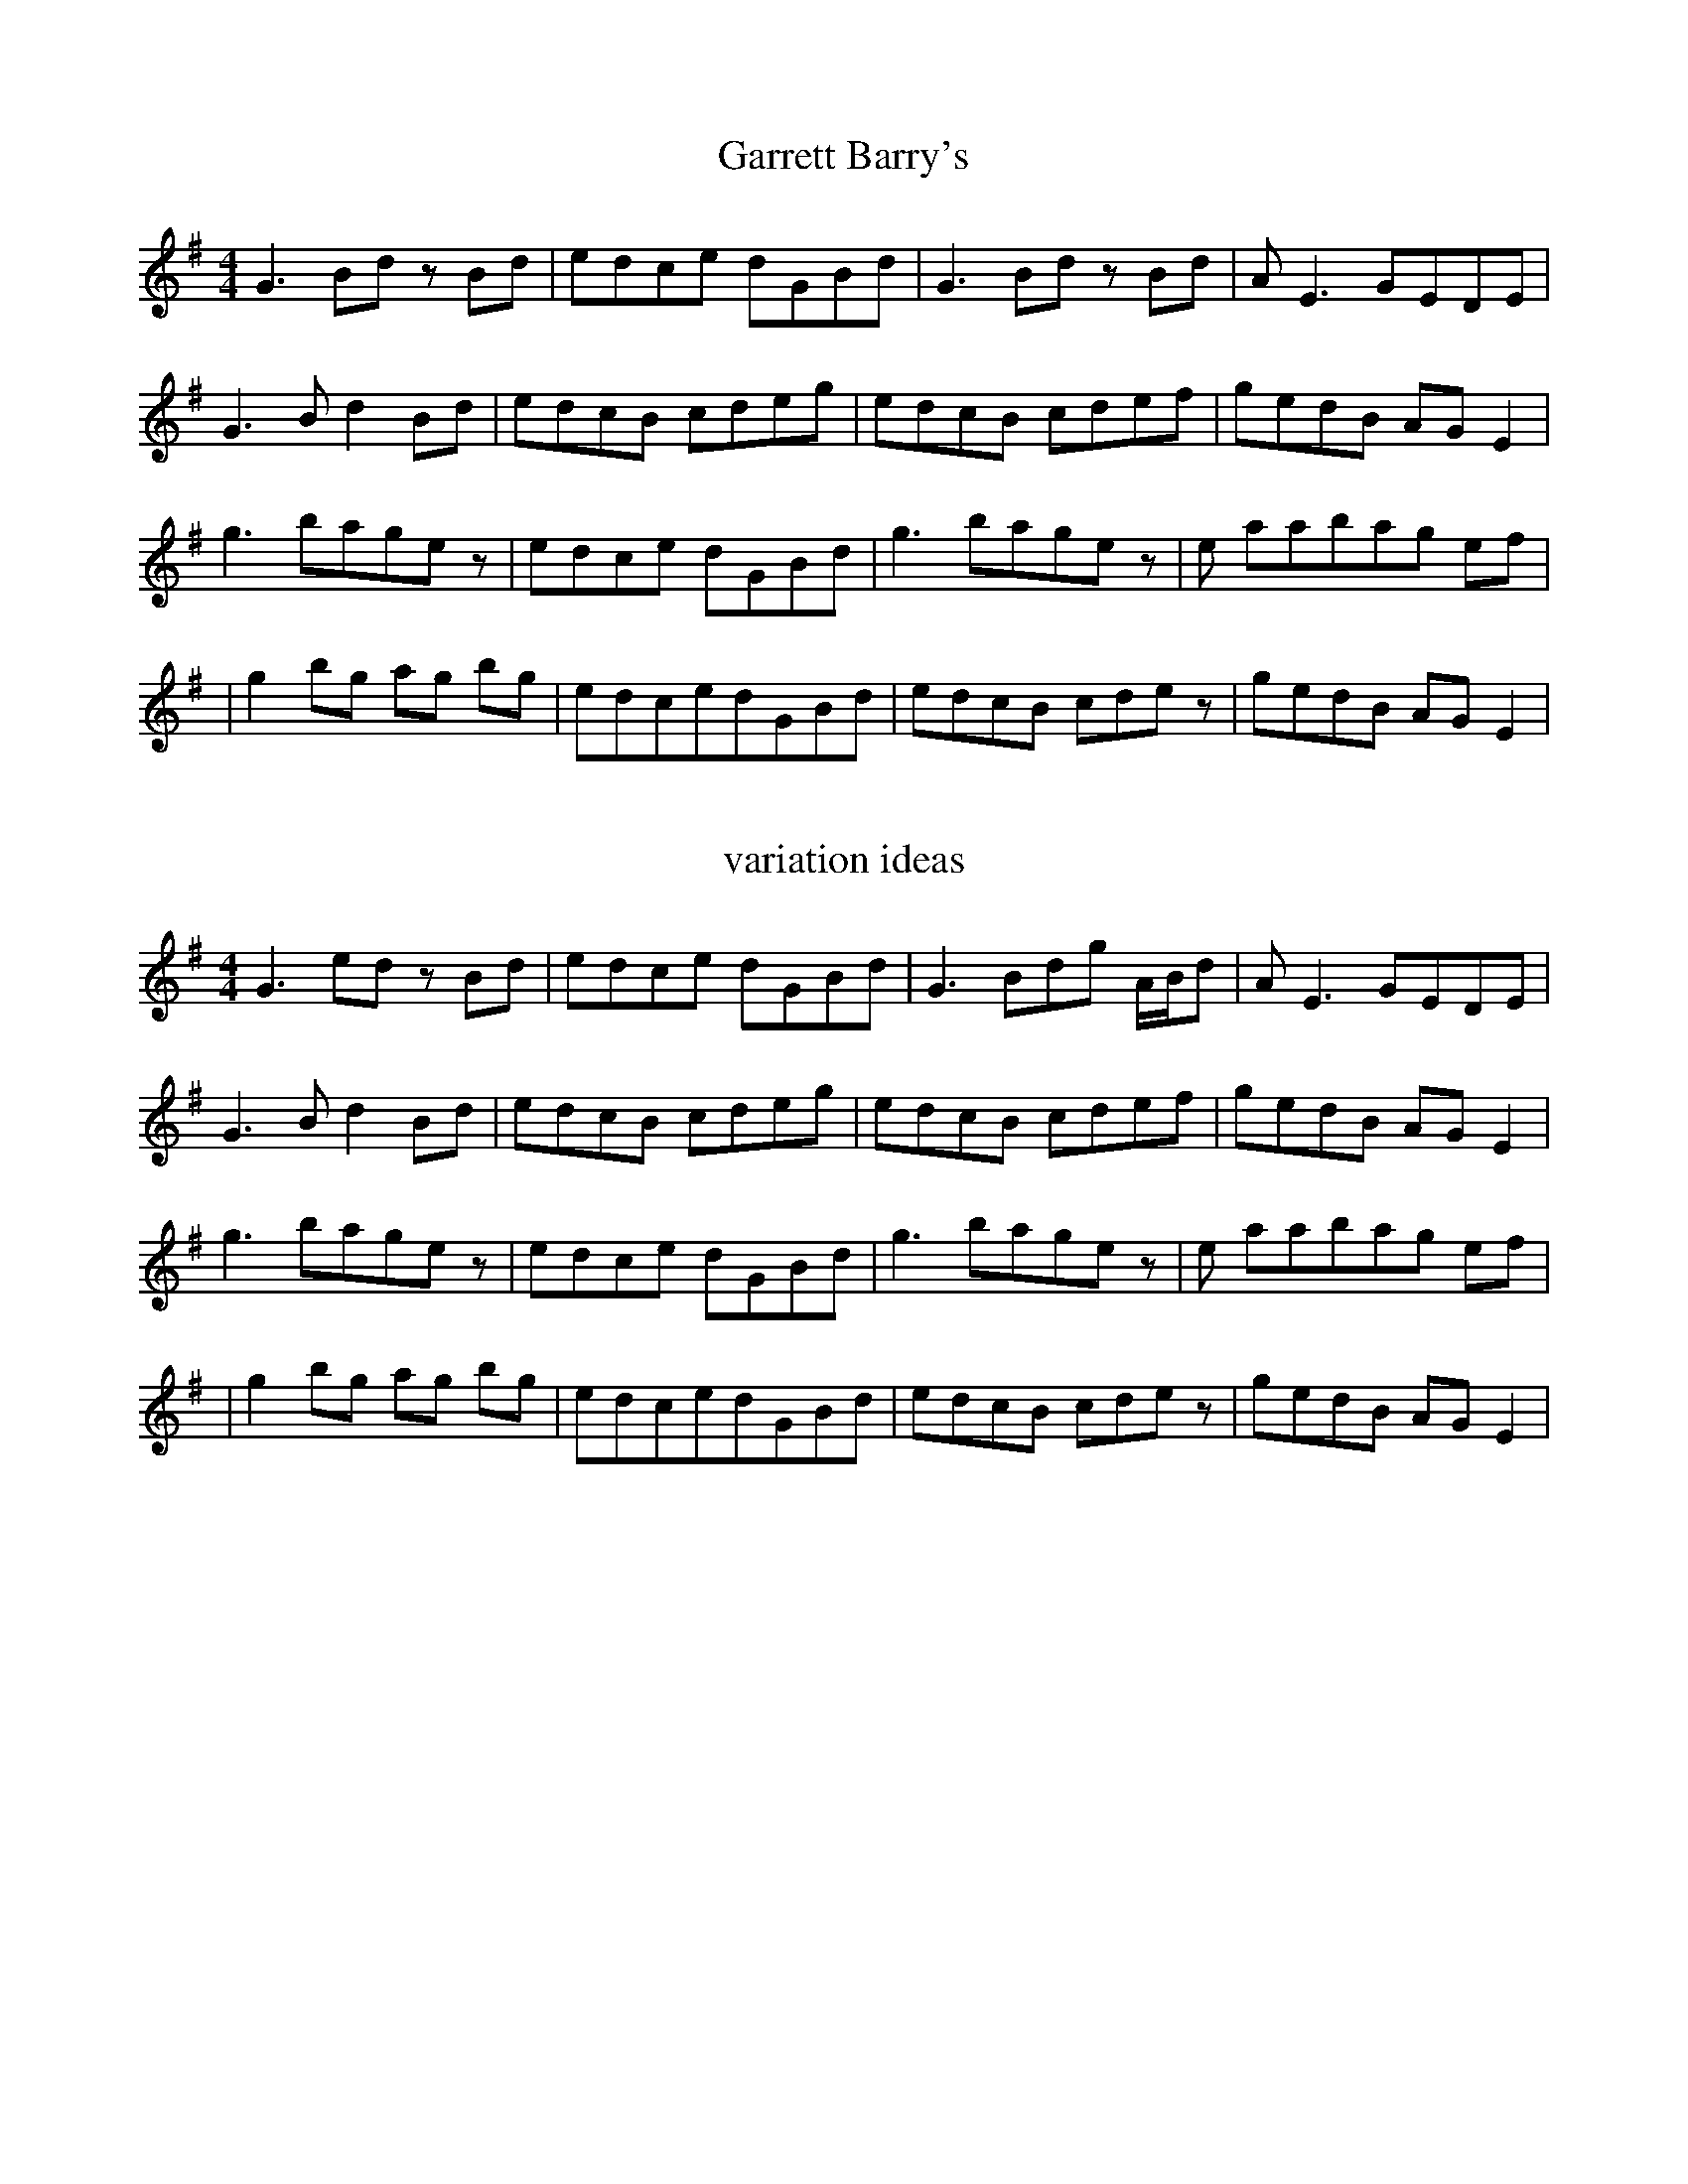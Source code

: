 X: 1
T: Garrett Barry's
R: reel
M: 4/4
L: 1/8
K: Gmaj
G3Bdz Bd|edce dGBd|G3Bdz Bd|AE3 GEDE|
G3B d2 Bd|edcB cdeg|edcB cdef|gedB AGE2|
g3bagez|edce dGBd|g3bagez|e aabag ef|
|g2 bg ag bg|edcedGBd|edcB cdez|gedB AGE2|

X: 2
T: variation ideas
R: reel
M: 4/4
L: 1/8
K: Gmaj
G3edz Bd|edce dGBd|G3Bdg A/B/d |AE3 GEDE|
G3B d2 Bd|edcB cdeg|edcB cdef|gedB AGE2|
g3bagez|edce dGBd|g3bagez|e aabag ef|
|g2 bg ag bg|edcedGBd|edcB cdez|gedB AGE2|

